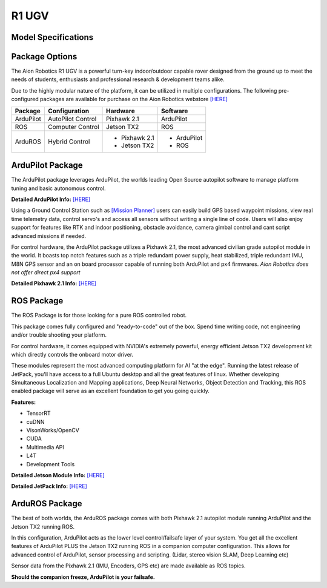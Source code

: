 ======
R1 UGV
======

Model Specifications
--------------------

.. image:: ../images/Aion-Robotics-R1-Gravel-Anamorphic-Flare-Front-25.jpg
    :width: 800
.. image:: ../images/R1Features.jpg
    :width: 800

.. image:: ../images/r1-specs-inch.PNG
    :width: 330
.. image:: ../images/r1-specs-cm.PNG
    :width: 330




Package Options
---------------

The Aion Robotics R1 UGV is a powerful turn-key indoor/outdoor capable rover designed from the ground up to meet the needs of students, enthusiasts and professional research & development teams alike.


Due to the highly modular nature of the platform, it can be utilized in
multiple configurations. The following pre-configured packages are available for purchase on the Aion Robotics webstore  `[HERE] <https://www.aionrobotics.com/products/>`_


.. tabularcolumns:: |c|c|c|

+-----------+-------------------+-------------------+-------------+
|Package    | Configuration     | Hardware          | Software    |
+===========+===================+===================+=============+
| ArduPilot | AutoPilot Control | Pixhawk 2.1       | ArduPilot   |
+-----------+-------------------+-------------------+-------------+
| ROS       | Computer Control  | Jetson TX2        | ROS         |
+-----------+-------------------+-------------------+-------------+
| ArduROS   | Hybrid Control    | - Pixhawk 2.1     | - ArduPilot |
|           |                   | - Jetson TX2      | - ROS       |
+-----------+-------------------+-------------------+-------------+


ArduPilot Package
-----------------

The ArduPilot package leverages ArduPilot, the worlds leading Open Source autopilot software to manage platform tuning and basic autonomous control.

**Detailed ArduPilot Info:** `[HERE] <http://ardupilot.org/rover/index.html>`_

Using a Ground Control Station such as `[Mission Planner] <http://ardupilot.org/planner/>`_ users can easily build GPS based waypoint missions, view real time telemetry data, control servo's and access all sensors without writing a single line of code. Users will also enjoy support for features like RTK and indoor positioning, obstacle avoidance, camera gimbal control and cant script advanced missions if needed.

For control hardware, the ArduPilot package utilizes a Pixhawk 2.1, the most advanced civilian grade autopilot module in the world. It boasts top notch features such as a triple redundant power supply, heat stabilized, triple redundant IMU, M8N GPS sensor and an on board processor capable of running both ArduPilot and px4 firmwares. *Aion Robotics does not offer direct px4 support*

**Detailed Pixhawk 2.1 Info:** `[HERE] <http://www.hex.aero/?page_id=317>`_



ROS Package
-----------

The ROS Package is for those looking for a pure ROS controlled robot.

This package comes fully configured and "ready-to-code" out of the box. Spend time writing code, not engineering and/or trouble shooting your platform.

For control hardware, it comes equipped with NVIDIA's extremely powerful, energy efficient Jetson TX2 development kit which directly controls the onboard motor driver.

These modules represent the most advanced computing platform for AI "at the edge". Running the latest release of JetPack, you'll have access to a full Ubuntu desktop and all the great features of linux. Whether developing Simultaneous Localization and Mapping applications, Deep Neural Networks, Object Detection and Tracking, this ROS enabled package will serve as an excellent foundation to get you going quickly.

**Features:**

- TensorRT

- cuDNN

- VisonWorks/OpenCV

- CUDA

- Multimedia API

- L4T

- Development Tools

**Detailed Jetson Module Info:** `[HERE] <https://www.nvidia.com/en-us/autonomous-machines/embedded-systems/>`_

**Detailed JetPack Info:** `[HERE] <https://developer.nvidia.com/embedded-computing>`_


ArduROS Package
---------------

The best of both worlds, the ArduROS package comes with both Pixhawk 2.1 autopilot module running ArduPilot and the Jetson TX2 running ROS.

In this configuration, ArduPilot acts as the lower level control/failsafe layer of your system. You get all the excellent features of ArduPilot PLUS the Jetson TX2 running ROS in a companion computer configuration. This allows for advanced control of ArduPilot, sensor processing and scripting. (Lidar, stereo vision SLAM, Deep Learning etc)

Sensor data from the Pixhawk 2.1 (IMU, Encoders, GPS etc) are made available as ROS topics.

**Should the companion freeze, ArduPilot is your failsafe.**
